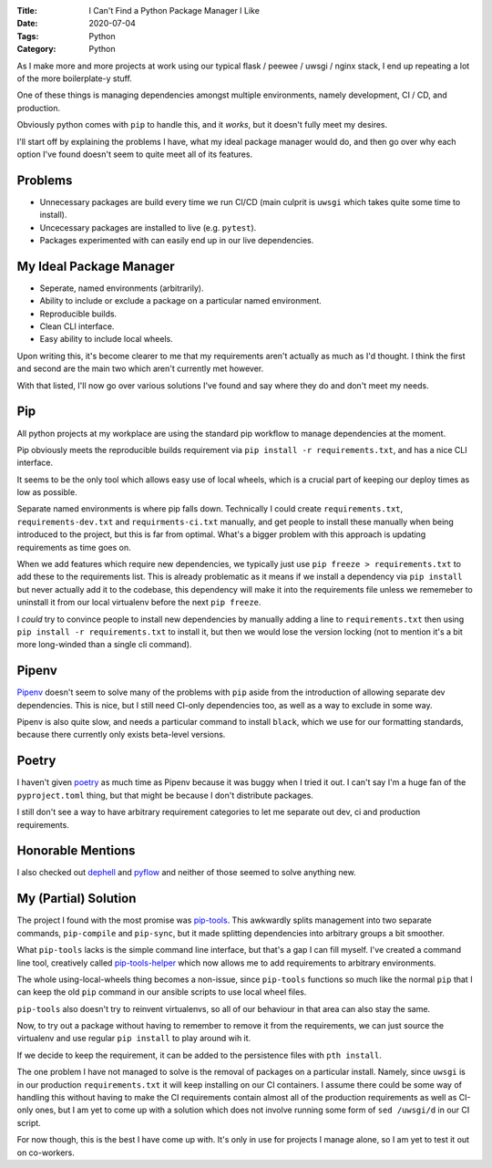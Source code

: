 :Title: I Can't Find a Python Package Manager I Like
:Date: 2020-07-04
:Tags: Python
:Category: Python

As I make more and more projects at work using our typical flask / peewee / uwsgi / nginx stack, I end up repeating a lot of the more boilerplate-y stuff.

One of these things is managing dependencies amongst multiple environments, namely development, CI / CD, and production.

Obviously python comes with ``pip`` to handle this, and it *works*, but it doesn't fully meet my desires. 

I'll start off by explaining the problems I have, what my ideal package manager would do, and then go over why each option I've found doesn't seem to quite meet all of its features.

Problems
========

* Unnecessary packages are build every time we run CI/CD (main culprit is ``uwsgi`` which takes quite some time to install).
* Uncecessary packages are installed to live (e.g. ``pytest``).
* Packages experimented with can easily end up in our live dependencies.

My Ideal Package Manager
=========================

* Seperate, named environments (arbitrarily).
* Ability to include or exclude a package on a particular named environment.
* Reproducible builds.
* Clean CLI interface.
* Easy ability to include local wheels.

Upon writing this, it's become clearer to me that my requirements aren't actually as much as I'd thought. I think the first and second are the main two which aren't currently met however.

With that listed, I'll now go over various solutions I've found and say where they do and don't meet my needs.


Pip
===

All python projects at my workplace are using the standard pip workflow to manage dependencies at the moment.

Pip obviously meets the reproducible builds requirement via ``pip install -r requirements.txt``, and has a nice CLI interface.

It seems to be the only tool which allows easy use of local wheels, which is a crucial part of keeping our deploy times as low as possible.

Separate named environments is where pip falls down. Technically I could create ``requirements.txt``, ``requirements-dev.txt`` and ``requirments-ci.txt`` manually, and get people
to install these manually when being introduced to the project, but this is far from optimal. What's a bigger problem with this approach is updating requirements as time goes on.

When we add features which require new dependencies, we typically just use ``pip freeze > requirements.txt`` to add these to the requirements list. This is already problematic
as it means if we install a dependency via ``pip install`` but never actually add it to the codebase, this dependency will make it into the requirements file unless we
rememeber to uninstall it from our local virtualenv before the next ``pip freeze``.

I *could* try to convince people to install new dependencies by manually adding a line to ``requirements.txt`` then using ``pip install -r requirements.txt`` to install it,
but then we would lose the version locking (not to mention it's a bit more long-winded than a single cli command).


Pipenv
======

`Pipenv <https://pypi.org/project/pipenv/>`_ doesn't seem to solve many of the problems with ``pip`` aside from the introduction of allowing separate dev dependencies. This is nice, but I still need CI-only dependencies too,
as well as a way to exclude in some way.

Pipenv is also quite slow, and needs a particular command to install ``black``, which we use for our formatting standards, because there currently only exists beta-level versions.

Poetry
======

I haven't given `poetry <https://python-poetry.org/>`_ as much time as Pipenv because it was buggy when I tried it out. I can't say I'm a huge fan of the ``pyproject.toml`` thing, but that might
be because I don't distribute packages. 

I still don't see a way to have arbitrary requirement categories to let me separate out dev, ci and production requirements.

Honorable Mentions
==================

I also checked out `dephell <https://github.com/dephell/dephell>`_ and `pyflow <https://pypi.org/project/pyflow/>`_ and neither of those seemed to solve anything new. 

My (Partial) Solution
=====================

The project I found with the most promise was `pip-tools <https://github.com/jazzband/pip-tools>`_. This awkwardly splits management into two separate commands, ``pip-compile`` and ``pip-sync``, but it made splitting
dependencies into arbitrary groups a bit smoother.

What ``pip-tools`` lacks is the simple command line interface, but that's a gap I can fill myself. I've created a command line tool, creatively called `pip-tools-helper <https://github.com/Dvlv/pip-tools-helper>`_
which now allows me to add requirements to arbitrary environments. 

The whole using-local-wheels thing becomes a non-issue, since ``pip-tools`` functions so much like the normal ``pip`` that I can keep the old ``pip`` command in our ansible
scripts to use local wheel files.

``pip-tools`` also doesn't try to reinvent virtualenvs, so all of our behaviour in that area can also stay the same.

Now, to try out a package without having to remember to remove it from the requirements, we can just source the virtualenv and use regular ``pip install`` to play around wih it.

If we decide to keep the requirement, it can be added to the persistence files with ``pth install``.

The one problem I have not managed to solve is the removal of packages on a particular install. Namely, since ``uwsgi`` is in our production ``requirements.txt`` it will keep
installing on our CI containers. I assume there could be some way of handling this without having to make the CI requirements contain almost all of the production requirements
as well as CI-only ones, but I am yet to come up with a solution which does not involve running some form of ``sed /uwsgi/d`` in our CI script.

For now though, this is the best I have come up with. It's only in use for projects I manage alone, so I am yet to test it out on co-workers. 
